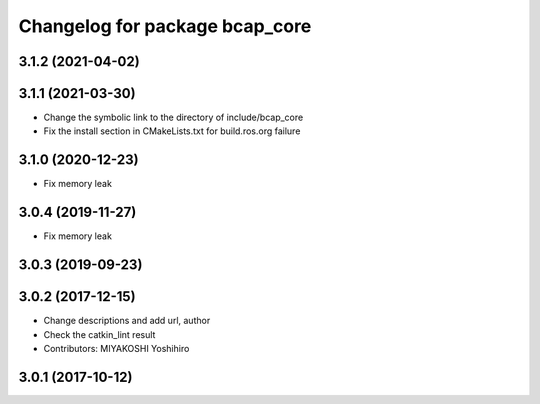 ^^^^^^^^^^^^^^^^^^^^^^^^^^^^^^^
Changelog for package bcap_core
^^^^^^^^^^^^^^^^^^^^^^^^^^^^^^^

3.1.2 (2021-04-02)
------------------

3.1.1 (2021-03-30)
------------------
* Change the symbolic link to the directory of include/bcap_core
* Fix the install section in CMakeLists.txt for build.ros.org failure

3.1.0 (2020-12-23)
------------------
* Fix memory leak

3.0.4 (2019-11-27)
------------------
* Fix memory leak

3.0.3 (2019-09-23)
------------------

3.0.2 (2017-12-15)
------------------
* Change descriptions and add url, author
* Check the catkin_lint result
* Contributors: MIYAKOSHI Yoshihiro

3.0.1 (2017-10-12)
------------------
